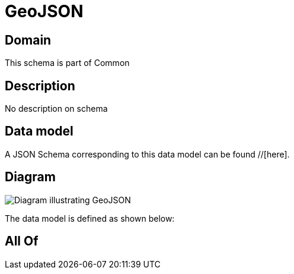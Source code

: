 = GeoJSON

[#domain]
== Domain

This schema is part of Common

[#description]
== Description
No description on schema


[#data_model]
== Data model

A JSON Schema corresponding to this data model can be found //[here].


[#diagram]
== Diagram
image::Resource_GeoJSON.png[Diagram illustrating GeoJSON]


The data model is defined as shown below:


[#all_of]
== All Of

